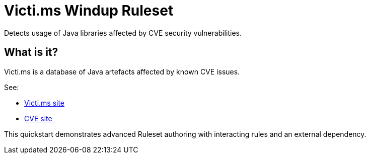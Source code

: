 = Victi.ms Windup Ruleset

Detects usage of Java libraries affected by CVE security vulnerabilities.

== What is it?

Victi.ms is a database of Java artefacts affected by known CVE issues.

See:

* http://victi.ms/[Victi.ms site]
* https://cve.mitre.org/[CVE site]

This quickstart demonstrates advanced Ruleset authoring with interacting rules and an external dependency.
